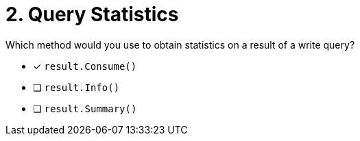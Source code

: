 [.question]
= 2. Query Statistics

Which method would you use to obtain statistics on a result of a write query?

* [*] `result.Consume()`
* [ ] `result.Info()`
* [ ] `result.Summary()`
